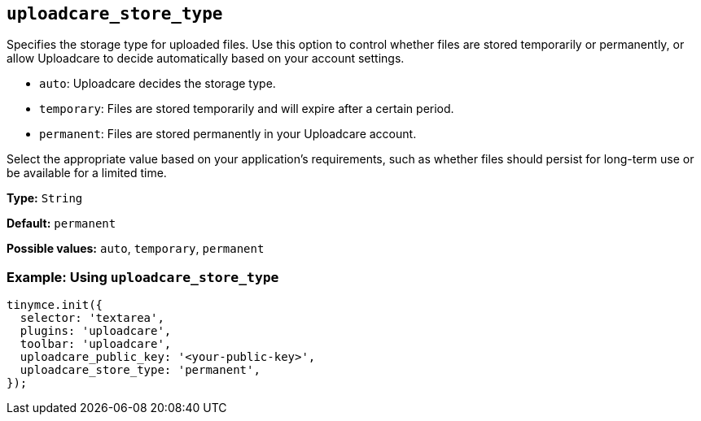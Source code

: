 [[uploadcare-store-type]]
== `uploadcare_store_type`

Specifies the storage type for uploaded files. Use this option to control whether files are stored temporarily or permanently, or allow Uploadcare to decide automatically based on your account settings.

* `auto`: Uploadcare decides the storage type.
* `temporary`: Files are stored temporarily and will expire after a certain period.
* `permanent`: Files are stored permanently in your Uploadcare account.

Select the appropriate value based on your application's requirements, such as whether files should persist for long-term use or be available for a limited time.

*Type:* `+String+`

*Default:* `permanent`

*Possible values:* `auto`, `temporary`, `permanent`

=== Example: Using `uploadcare_store_type`

[source,js]
----
tinymce.init({
  selector: 'textarea',
  plugins: 'uploadcare',
  toolbar: 'uploadcare',
  uploadcare_public_key: '<your-public-key>',
  uploadcare_store_type: 'permanent',
});
----
